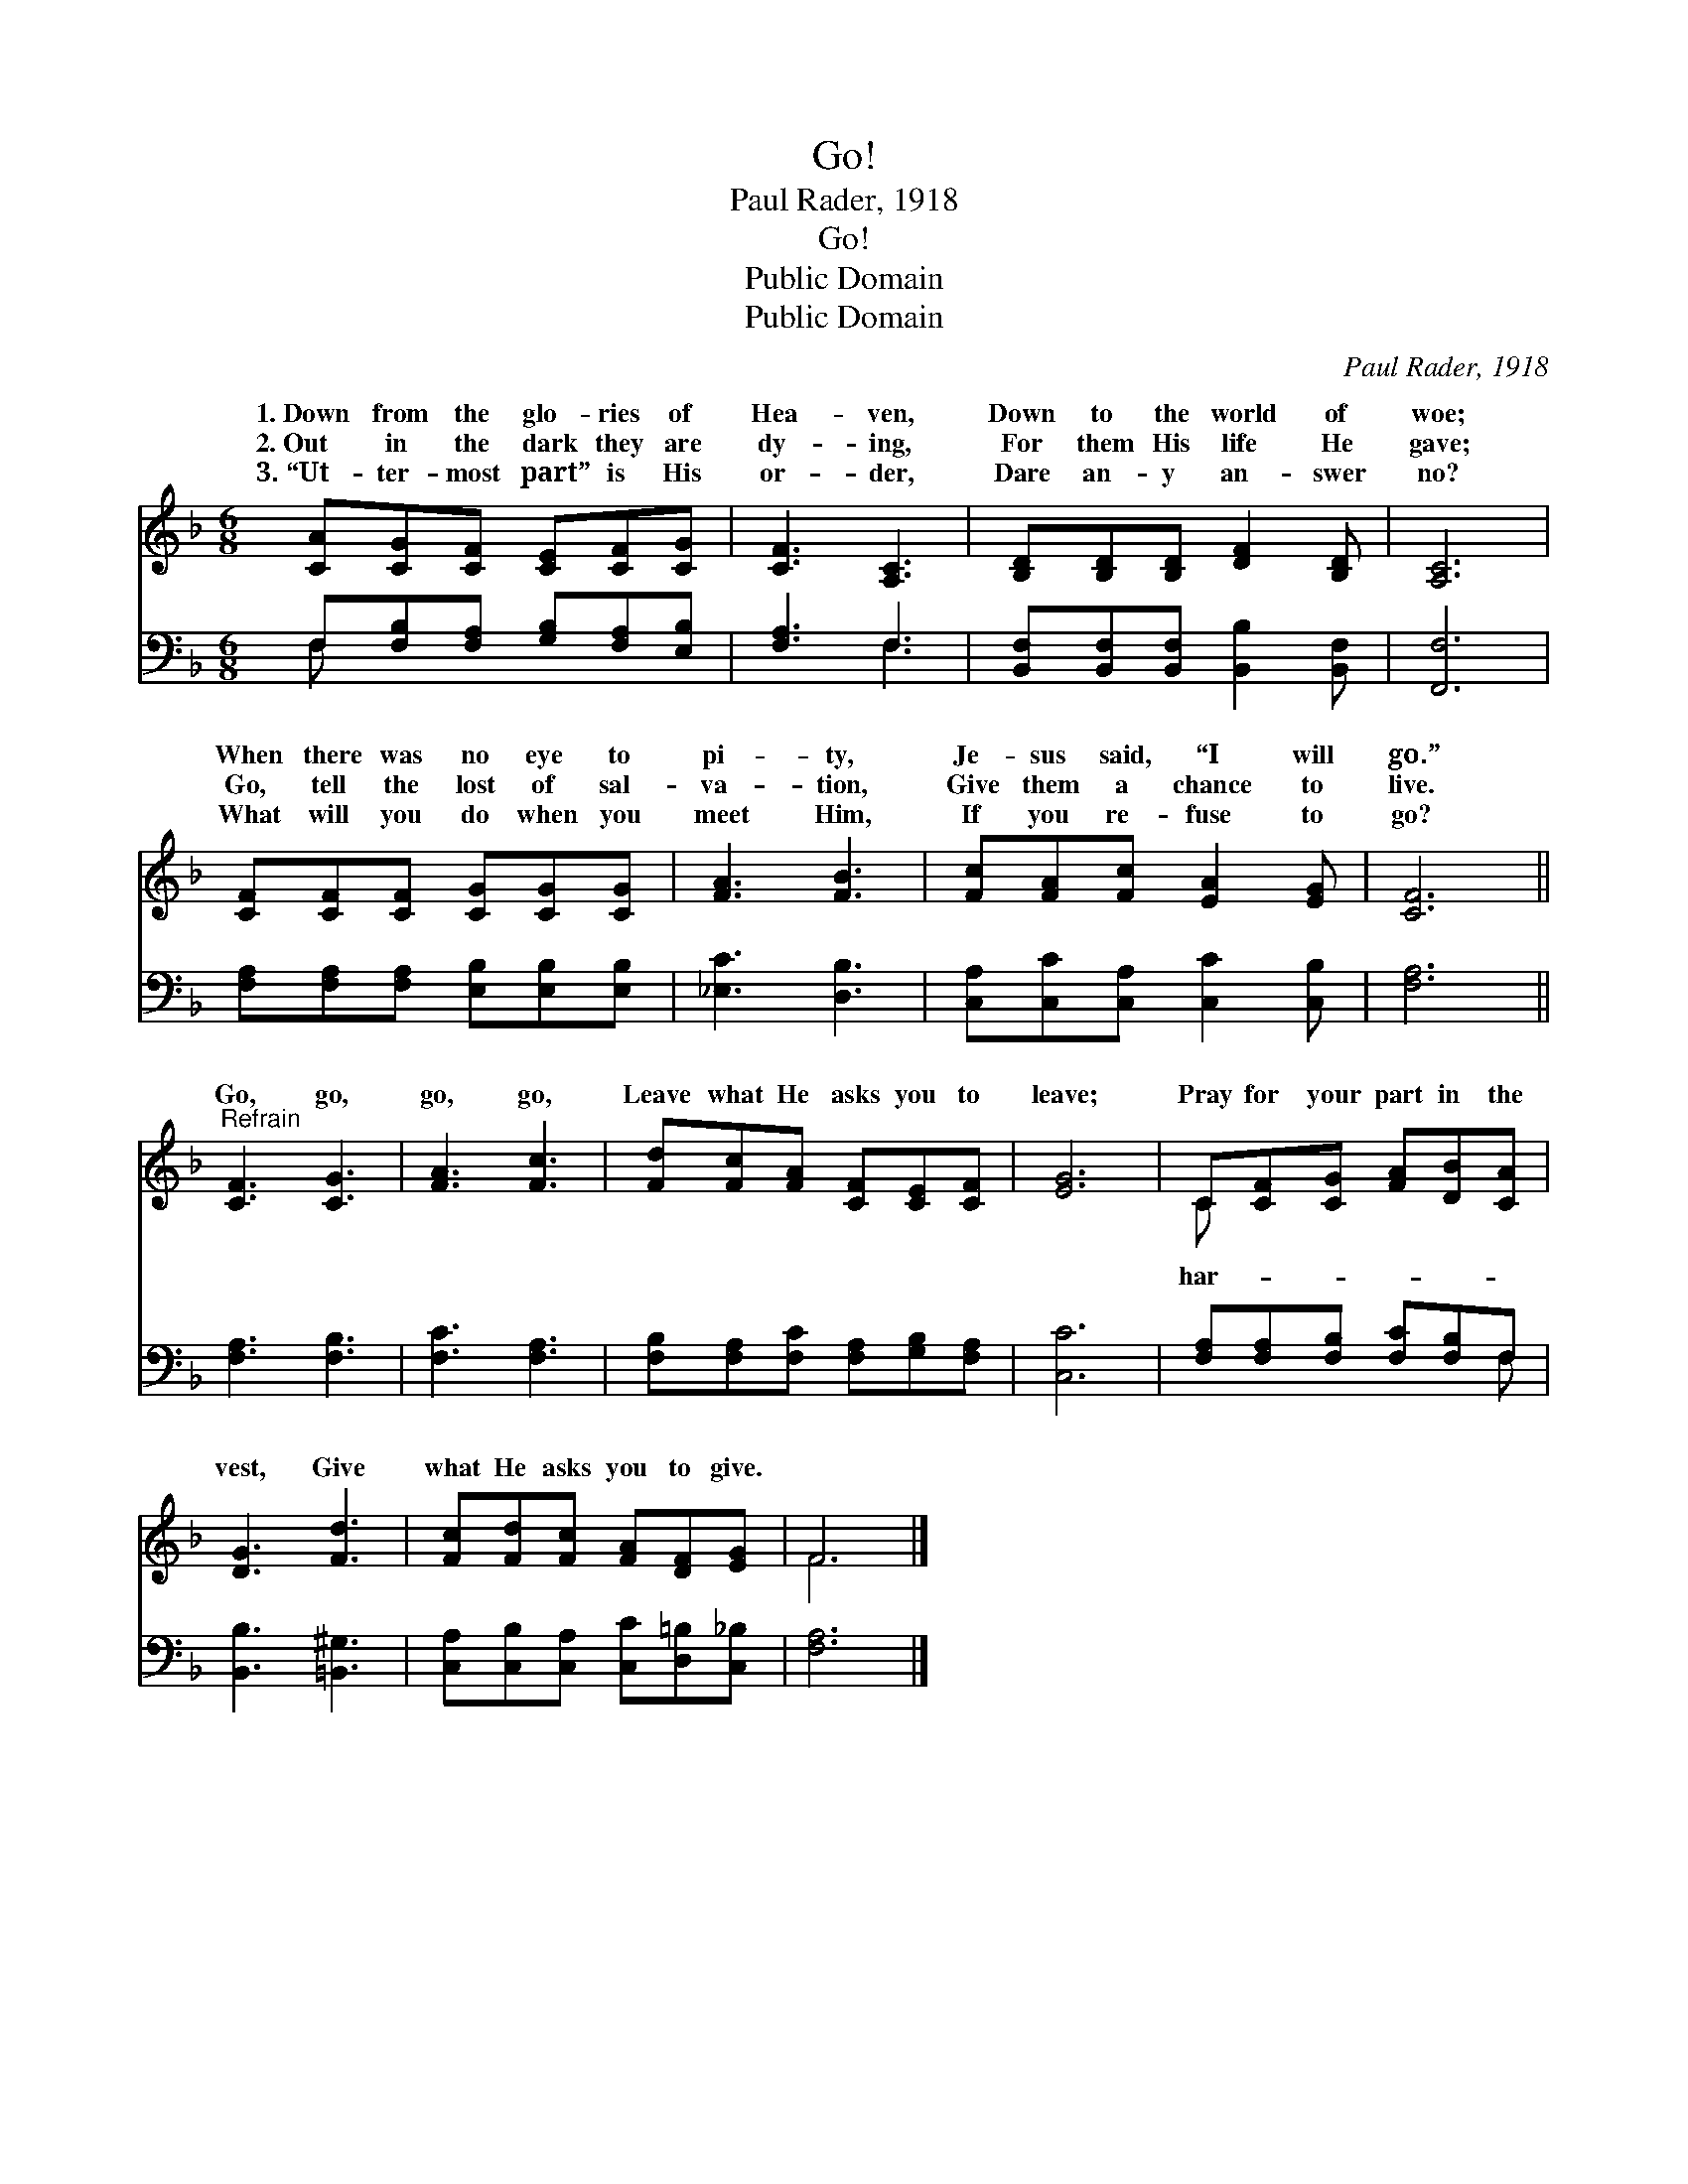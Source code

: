 X:1
T:Go!
T:Paul Rader, 1918
T:Go!
T:Public Domain
T:Public Domain
C:Paul Rader, 1918
Z:Public Domain
%%score ( 1 2 ) ( 3 4 )
L:1/8
M:6/8
K:F
V:1 treble 
V:2 treble 
V:3 bass 
V:4 bass 
V:1
 [CA][CG][CF] [CE][CF][CG] | [CF]3 [A,C]3 | [B,D][B,D][B,D] [DF]2 [B,D] | [A,C]6 | %4
w: 1.~Down from the glo- ries of|Hea- ven,|Down to the world of|woe;|
w: 2.~Out in the dark they are|dy- ing,|For them His life He|gave;|
w: 3.~“Ut- ter- most part” is His|or- der,|Dare an- y an- swer|no?|
 [CF][CF][CF] [CG][CG][CG] | [FA]3 [FB]3 | [Fc][FA][Fc] [EA]2 [EG] | [CF]6 || %8
w: When there was no eye to|pi- ty,|Je- sus said, “I will|go.”|
w: Go, tell the lost of sal-|va- tion,|Give them a chance to|live.|
w: What will you do when you|meet Him,|If you re- fuse to|go?|
"^Refrain" [CF]3 [CG]3 | [FA]3 [Fc]3 | [Fd][Fc][FA] [CF][CE][CF] | [EG]6 | C[CF][CG] [FA][DB][CA] | %13
w: |||||
w: Go, go,|go, go,|Leave what He asks you to|leave;|Pray for your part in the|
w: |||||
 [DG]3 [Fd]3 | [Fc][Fd][Fc] [FA][DF][EG] | F6 |] %16
w: |||
w: vest, Give|what He asks you to give.||
w: |||
V:2
 x6 | x6 | x6 | x6 | x6 | x6 | x6 | x6 || x6 | x6 | x6 | x6 | C x5 | x6 | x6 | F6 |] %16
w: ||||||||||||||||
w: ||||||||||||har-||||
V:3
 F,[F,B,][F,A,] [G,B,][F,A,][E,B,] | [F,A,]3 F,3 | [B,,F,][B,,F,][B,,F,] [B,,B,]2 [B,,F,] | %3
 [F,,F,]6 | [F,A,][F,A,][F,A,] [E,B,][E,B,][E,B,] | [_E,C]3 [D,B,]3 | %6
 [C,A,][C,C][C,A,] [C,C]2 [C,B,] | [F,A,]6 || [F,A,]3 [F,B,]3 | [F,C]3 [F,A,]3 | %10
 [F,B,][F,A,][F,C] [F,A,][G,B,][F,A,] | [C,C]6 | [F,A,][F,A,][F,B,] [F,C][F,B,]F, | %13
 [B,,B,]3 [=B,,^G,]3 | [C,A,][C,B,][C,A,] [C,C][D,=B,][C,_B,] | [F,A,]6 |] %16
V:4
 F, x5 | x3 F,3 | x6 | x6 | x6 | x6 | x6 | x6 || x6 | x6 | x6 | x6 | x5 F, | x6 | x6 | x6 |] %16

